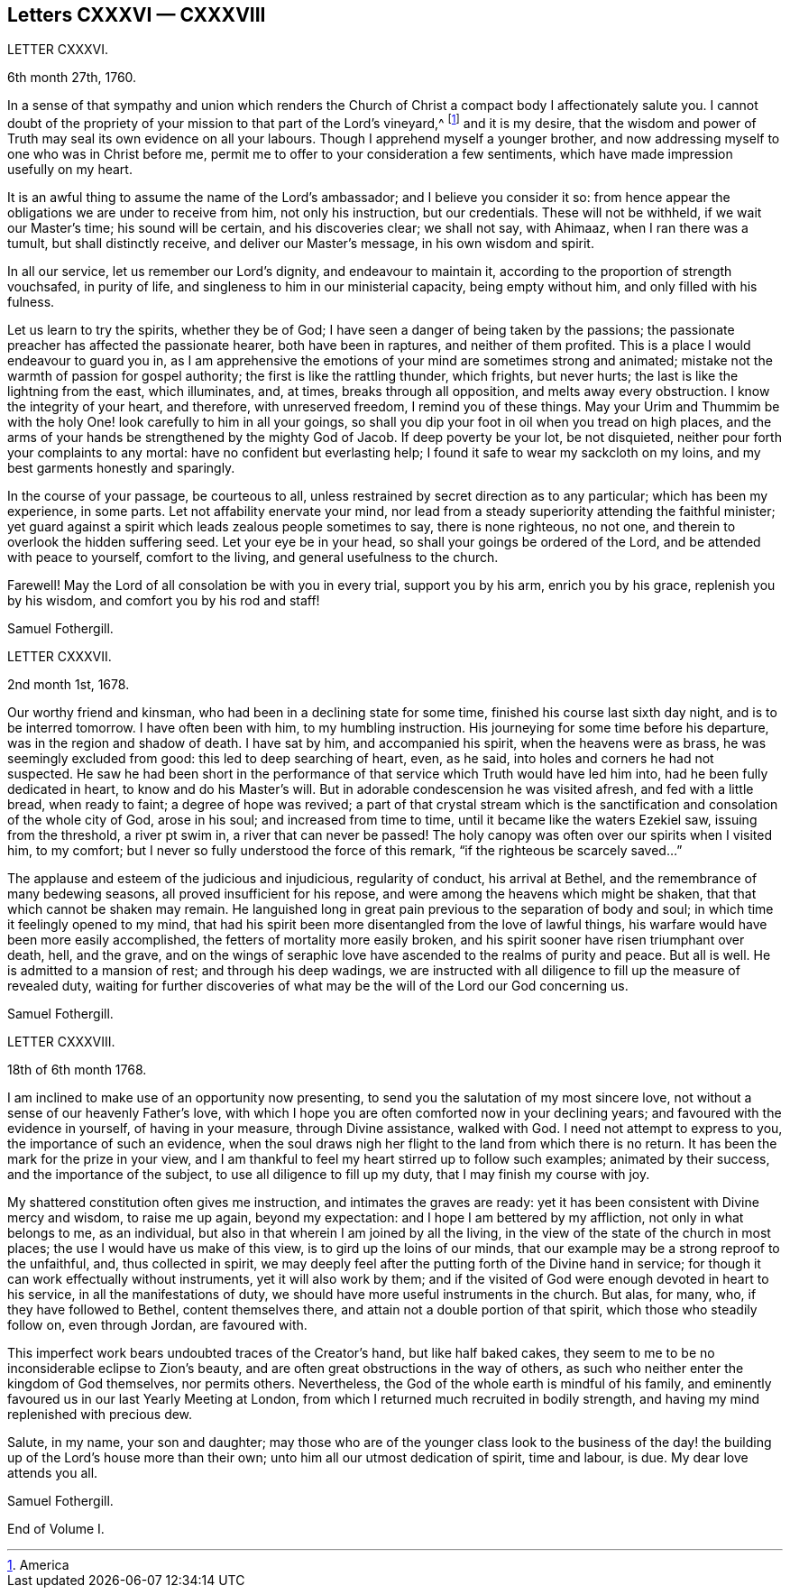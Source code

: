 == Letters CXXXVI &mdash; CXXXVIII

LETTER CXXXVI.

6th month 27th, 1760.

In a sense of that sympathy and union which renders the Church
of Christ a compact body I affectionately salute you.
I cannot doubt of the propriety of your mission to that part of the Lord`'s vineyard,^
footnote:[America]
and it is my desire,
that the wisdom and power of Truth may seal its own evidence on all your labours.
Though I apprehend myself a younger brother,
and now addressing myself to one who was in Christ before me,
permit me to offer to your consideration a few sentiments,
which have made impression usefully on my heart.

It is an awful thing to assume the name of the Lord`'s ambassador;
and I believe you consider it so:
from hence appear the obligations we are under to receive from him,
not only his instruction, but our credentials.
These will not be withheld, if we wait our Master`'s time; his sound will be certain,
and his discoveries clear; we shall not say, with Ahimaaz, when I ran there was a tumult,
but shall distinctly receive, and deliver our Master`'s message,
in his own wisdom and spirit.

In all our service, let us remember our Lord`'s dignity, and endeavour to maintain it,
according to the proportion of strength vouchsafed, in purity of life,
and singleness to him in our ministerial capacity, being empty without him,
and only filled with his fulness.

Let us learn to try the spirits, whether they be of God;
I have seen a danger of being taken by the passions;
the passionate preacher has affected the passionate hearer, both have been in raptures,
and neither of them profited.
This is a place I would endeavour to guard you in,
as I am apprehensive the emotions of your mind are sometimes strong and animated;
mistake not the warmth of passion for gospel authority;
the first is like the rattling thunder, which frights, but never hurts;
the last is like the lightning from the east, which illuminates, and, at times,
breaks through all opposition, and melts away every obstruction.
I know the integrity of your heart, and therefore, with unreserved freedom,
I remind you of these things.
May your Urim and Thummim be with the holy One! look carefully to him in all your goings,
so shall you dip your foot in oil when you tread on high places,
and the arms of your hands be strengthened by the mighty God of Jacob.
If deep poverty be your lot, be not disquieted,
neither pour forth your complaints to any mortal: have no confident but everlasting help;
I found it safe to wear my sackcloth on my loins,
and my best garments honestly and sparingly.

In the course of your passage, be courteous to all,
unless restrained by secret direction as to any particular; which has been my experience,
in some parts.
Let not affability enervate your mind,
nor lead from a steady superiority attending the faithful minister;
yet guard against a spirit which leads zealous people sometimes to say,
there is none righteous, no not one, and therein to overlook the hidden suffering seed.
Let your eye be in your head, so shall your goings be ordered of the Lord,
and be attended with peace to yourself, comfort to the living,
and general usefulness to the church.

Farewell!
May the Lord of all consolation be with you in every trial, support you by his arm,
enrich you by his grace, replenish you by his wisdom,
and comfort you by his rod and staff!

Samuel Fothergill.

LETTER CXXXVII.

2nd month 1st, 1678.

Our worthy friend and kinsman, who had been in a declining state for some time,
finished his course last sixth day night, and is to be interred tomorrow.
I have often been with him, to my humbling instruction.
His journeying for some time before his departure, was in the region and shadow of death.
I have sat by him, and accompanied his spirit, when the heavens were as brass,
he was seemingly excluded from good: this led to deep searching of heart, even,
as he said, into holes and corners he had not suspected.
He saw he had been short in the performance of that
service which Truth would have led him into,
had he been fully dedicated in heart, to know and do his Master`'s will.
But in adorable condescension he was visited afresh, and fed with a little bread,
when ready to faint; a degree of hope was revived;
a part of that crystal stream which is the sanctification
and consolation of the whole city of God,
arose in his soul; and increased from time to time,
until it became like the waters Ezekiel saw, issuing from the threshold,
a river pt swim in, a river that can never be passed!
The holy canopy was often over our spirits when I visited him, to my comfort;
but I never so fully understood the force of this remark,
"`if the righteous be scarcely saved...`"

The applause and esteem of the judicious and injudicious, regularity of conduct,
his arrival at Bethel, and the remembrance of many bedewing seasons,
all proved insufficient for his repose, and were among the heavens which might be shaken,
that that which cannot be shaken may remain.
He languished long in great pain previous to the separation of body and soul;
in which time it feelingly opened to my mind,
that had his spirit been more disentangled from the love of lawful things,
his warfare would have been more easily accomplished,
the fetters of mortality more easily broken,
and his spirit sooner have risen triumphant over death, hell, and the grave,
and on the wings of seraphic love have ascended to the realms of purity and peace.
But all is well.
He is admitted to a mansion of rest; and through his deep wadings,
we are instructed with all diligence to fill up the measure of revealed duty,
waiting for further discoveries of what may be the
will of the Lord our God concerning us.

Samuel Fothergill.

LETTER CXXXVIII.

18th of 6th month 1768.

I am inclined to make use of an opportunity now presenting,
to send you the salutation of my most sincere love,
not without a sense of our heavenly Father`'s love,
with which I hope you are often comforted now in your declining years;
and favoured with the evidence in yourself, of having in your measure,
through Divine assistance, walked with God.
I need not attempt to express to you, the importance of such an evidence,
when the soul draws nigh her flight to the land from which there is no return.
It has been the mark for the prize in your view,
and I am thankful to feel my heart stirred up to follow such examples;
animated by their success, and the importance of the subject,
to use all diligence to fill up my duty, that I may finish my course with joy.

My shattered constitution often gives me instruction, and intimates the graves are ready:
yet it has been consistent with Divine mercy and wisdom, to raise me up again,
beyond my expectation: and I hope I am bettered by my affliction,
not only in what belongs to me, as an individual,
but also in that wherein I am joined by all the living,
in the view of the state of the church in most places;
the use I would have us make of this view, is to gird up the loins of our minds,
that our example may be a strong reproof to the unfaithful, and,
thus collected in spirit,
we may deeply feel after the putting forth of the Divine hand in service;
for though it can work effectually without instruments, yet it will also work by them;
and if the visited of God were enough devoted in heart to his service,
in all the manifestations of duty, we should have more useful instruments in the church.
But alas, for many, who, if they have followed to Bethel, content themselves there,
and attain not a double portion of that spirit, which those who steadily follow on,
even through Jordan, are favoured with.

This imperfect work bears undoubted traces of the Creator`'s hand,
but like half baked cakes,
they seem to me to be no inconsiderable eclipse to Zion`'s beauty,
and are often great obstructions in the way of others,
as such who neither enter the kingdom of God themselves, nor permits others.
Nevertheless, the God of the whole earth is mindful of his family,
and eminently favoured us in our last Yearly Meeting at London,
from which I returned much recruited in bodily strength,
and having my mind replenished with precious dew.

Salute, in my name, your son and daughter;
may those who are of the younger class look to the business of
the day! the building up of the Lord`'s house more than their own;
unto him all our utmost dedication of spirit, time and labour, is due.
My dear love attends you all.

Samuel Fothergill.

End of Volume I.

